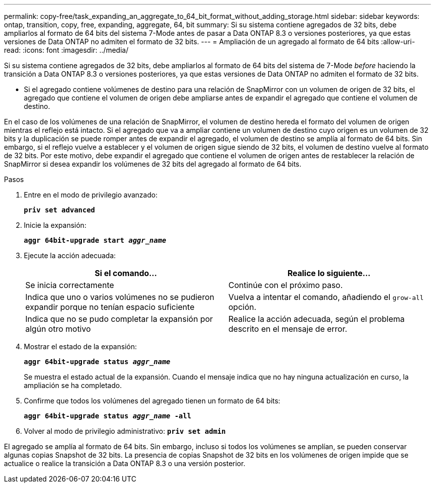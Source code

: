 ---
permalink: copy-free/task_expanding_an_aggregate_to_64_bit_format_without_adding_storage.html 
sidebar: sidebar 
keywords: ontap, transition, copy, free, expanding, aggregate, 64, bit 
summary: Si su sistema contiene agregados de 32 bits, debe ampliarlos al formato de 64 bits del sistema 7-Mode antes de pasar a Data ONTAP 8.3 o versiones posteriores, ya que estas versiones de Data ONTAP no admiten el formato de 32 bits. 
---
= Ampliación de un agregado al formato de 64 bits
:allow-uri-read: 
:icons: font
:imagesdir: ../media/


[role="lead"]
Si su sistema contiene agregados de 32 bits, debe ampliarlos al formato de 64 bits del sistema de 7-Mode _before_ haciendo la transición a Data ONTAP 8.3 o versiones posteriores, ya que estas versiones de Data ONTAP no admiten el formato de 32 bits.

* Si el agregado contiene volúmenes de destino para una relación de SnapMirror con un volumen de origen de 32 bits, el agregado que contiene el volumen de origen debe ampliarse antes de expandir el agregado que contiene el volumen de destino.


En el caso de los volúmenes de una relación de SnapMirror, el volumen de destino hereda el formato del volumen de origen mientras el reflejo está intacto. Si el agregado que va a ampliar contiene un volumen de destino cuyo origen es un volumen de 32 bits y la duplicación se puede romper antes de expandir el agregado, el volumen de destino se amplía al formato de 64 bits. Sin embargo, si el reflejo vuelve a establecer y el volumen de origen sigue siendo de 32 bits, el volumen de destino vuelve al formato de 32 bits. Por este motivo, debe expandir el agregado que contiene el volumen de origen antes de restablecer la relación de SnapMirror si desea expandir los volúmenes de 32 bits del agregado al formato de 64 bits.

.Pasos
. Entre en el modo de privilegio avanzado:
+
`*priv set advanced*`

. Inicie la expansión:
+
`*aggr 64bit-upgrade start _aggr_name_*`

. Ejecute la acción adecuada:
+
|===
| Si el comando... | Realice lo siguiente... 


 a| 
Se inicia correctamente
 a| 
Continúe con el próximo paso.



 a| 
Indica que uno o varios volúmenes no se pudieron expandir porque no tenían espacio suficiente
 a| 
Vuelva a intentar el comando, añadiendo el `grow-all` opción.



 a| 
Indica que no se pudo completar la expansión por algún otro motivo
 a| 
Realice la acción adecuada, según el problema descrito en el mensaje de error.

|===
. Mostrar el estado de la expansión:
+
`*aggr 64bit-upgrade status _aggr_name_*`

+
Se muestra el estado actual de la expansión. Cuando el mensaje indica que no hay ninguna actualización en curso, la ampliación se ha completado.

. Confirme que todos los volúmenes del agregado tienen un formato de 64 bits:
+
`*aggr 64bit-upgrade status _aggr_name_ -all*`

. Volver al modo de privilegio administrativo:
`*priv set admin*`


El agregado se amplía al formato de 64 bits. Sin embargo, incluso si todos los volúmenes se amplían, se pueden conservar algunas copias Snapshot de 32 bits. La presencia de copias Snapshot de 32 bits en los volúmenes de origen impide que se actualice o realice la transición a Data ONTAP 8.3 o una versión posterior.
